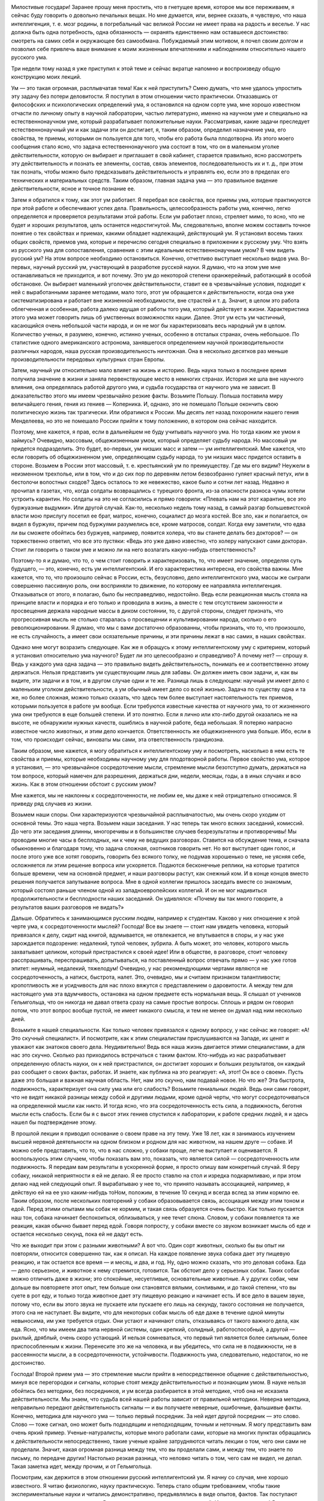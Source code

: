.. title: И.П. Павлов: «О русском уме» 
.. slug: Pavlov_About_the_Russian_mind
.. date: 2018-04-2 11:02:00 UTC
.. tags: Наука, Политика
.. category: Научные статьи
.. link: 
.. description: Лекция И.П. Павлова
.. type: rst

.. image :: /galleries/Pavlov/Ivan-Pavlov.png


Милостивые государи! Заранее прошу меня простить, что в гнетущее время, которое мы все переживаем, я сейчас буду говорить о довольно печальных вещах. Но мне думается, или, вернее сказать, я чувствую, что наша интеллигенция, т. е. мозг родины, в погребальный час великой России не имеет права на радость и веселье. У нас должна быть одна потребность, одна обязанность — охранять единственно нам оставшееся достоинство: смотреть на самих себя и окружающее без самообмана. Побуждаемый этим мотивом, я почел своим долгом и позволил себе привлечь ваше внимание к моим жизненным впечатлениям и наблюдениям относительно нашего русского ума.

Три недели тому назад я уже приступил к этой теме и сейчас вкратце напомню и воспроизведу общую конструкцию моих лекций.

.. TEASER_END

Ум — это такая огромная, расплывчатая тема! Как к ней приступить? Смею думать, что мне удалось упростить эту задачу без потери деловитости. Я поступил в этом отношении чисто практически. Отказавшись от философских и психологических определений ума, я остановился на одном сорте ума, мне хорошо известном отчасти по личному опыту в научной лаборатории, частью литературно, именно на научном уме и специально на естественнонаучном уме, который разрабатывает положительные науки. Рассматривая, какие задачи преследует естественнонаучный ум и как задачи эти он достигает, я, таким образом, определил назначение ума, его свойства, те приемы, которыми он пользуется для того, чтобы его работа была плодотворна. Из этого моего сообщения стало ясно, что задача естественнонаучного ума состоит в том, что он в маленьком уголке действительности, которую он выбирает и приглашает в свой кабинет, старается правильно, ясно рассмотреть эту действительность и познать ее элементы, состав, связь элементов, последовательность их и т. д., при этом так познать, чтобы можно было предсказывать действительность и управлять ею, если это в пределах его технических и материальных средств. Таким образом, главная задача ума — это правильное видение действительности, ясное и точное познание ее.

Затем я обратился к тому, как этот ум работает. Я перебрал все свойства, все приемы ума, которые практикуются при этой работе и обеспечивают успех дела. Правильность, целесообразность работы ума, конечно, легко определяется и проверяется результатами этой работы. Если ум работает плохо, стреляет мимо, то ясно, что не будет и хороших результатов, цель останется недостигнутой. Мы, следовательно, вполне можем составить точное понятие о тех свойствах и приемах, какими обладает надлежащий, действующий ум. Я установил восемь таких общих свойств, приемов ума, которые и перечислю сегодня специально в приложении к русскому уму. Что взять из русского ума для сопоставления, сравнения с этим идеальным естественнонаучным умом? В чем видеть русский ум? На этом вопросе необходимо остановиться. Конечно, отчетливо выступает несколько видов ума. Во-первых, научный русский ум, участвующий в разработке русской науки. Я думаю, что на этом уме мне останавливаться не приходится, и вот почему. Это ум до некоторой степени оранжерейный, работающий в особой обстановке. Он выбирает маленький уголочек действительности, ставит ее в чрезвычайные условия, подходит к ней с выработанными заранее методами, мало того, этот ум обращается к действительности, когда она уже систематизирована и работает вне жизненной необходимости, вне страстей и т. д. Значит, в целом это работа облегченная и особенная, работа далеко идущая от работы того ума, который действует в жизни. Характеристика этого ума может говорить лишь об умственных возможностях нации. Далее. Этот ум есть ум частичный, касающийся очень небольшой части народа, и он не мог бы характеризовать весь народный ум в целом. Количество ученых, я разумею, конечно, истинно ученых, особенно в отсталых странах, очень небольшое. По статистике одного американского астронома, занявшегося определением научной производительности различных народов, наша русская производительность ничтожная. Она в несколько десятков раз меньше производительности передовых культурных стран Европы.

Затем, научный ум относительно мало влияет на жизнь и историю. Ведь наука только в последнее время получила значение в жизни и заняла первенствующее место в немногих странах. История же шла вне научного влияния, она определялась работой другого ума, и судьба государства от научного ума не зависит. В доказательство этого мы имеем чрезвычайно резкие факты. Возьмите Польшу. Польша поставила миру величайшего гения, гения из гениев — Коперника. И, однако, это не помешало Польше окончить свою политическую жизнь так трагически. Или обратимся к России. Мы десять лет назад похоронили нашего гения Менделеева, но это не помешало России прийти к тому положению, в котором она сейчас находится.

Поэтому, мне кажется, я прав, если в дальнейшем не буду учитывать научного ума. Но тогда каким же умом я займусь? Очевидно, массовым, общежизненным умом, который определяет судьбу народа. Но массовый ум придется подразделить. Это будет, во-первых, ум низших масс и затем — ум интеллигентский. Мне кажется, что если говорить об общежизненном уме, определяющем судьбу народа, то ум низших масс придется оставить в стороне. Возьмем в России этот массовый, т. е. крестьянский ум по преимуществу. Где мы его видим? Неужели в неизменном трехполье, или в том, что и до сих пор по деревням летом безвозбранно гуляет красный петух, или в бестолочи волостных сходов? Здесь осталось то же невежество, какое было и сотни лет назад. Недавно я прочитал в газетах, что, когда солдаты возвращались с турецкого фронта, из-за опасности разноса чумы хотели устроить карантин. Но солдаты на это не согласились и прямо говорили: «Плевать нам на этот карантин, все это буржуазные выдумки». Или другой случай. Как-то, несколько недель тому назад, в самый разгар большевистской власти мою прислугу посетил ее брат, матрос, конечно, социалист до мозга костей. Все зло, как и полагается, он видел в буржуях, причем под буржуями разумелись все, кроме матросов, солдат. Когда ему заметили, что едва ли вы сможете обойтись без буржуев, например, появится холера, что вы станете делать без докторов? — он торжественно ответил, что все это пустяки: «Ведь это уже давно известно, что холеру напускают сами доктора». Стоит ли говорить о таком уме и можно ли на него возлагать какую-нибудь ответственность?

Поэтому-то я и думаю, что то, о чем стоит говорить и характеризовать, то, что имеет значение, определяя суть будущего, — это, конечно, есть ум интеллигентский. И его характеристика интересна, его свойства важны. Мне кажется, что то, что произошло сейчас в России, есть, безусловно, дело интеллигентского ума, массы же сыграли совершенно пассивную роль, они восприняли то движение, по которому ее направляла интеллигенция. Отказываться от этого, я полагаю, было бы несправедливо, недостойно. Ведь если реакционная мысль стояла на принципе власти и порядка и его только и проводила в жизнь, а вместе с тем отсутствием законности и просвещения держала народные массы в диком состоянии, то, с другой стороны, следует признать, что прогрессивная мысль не столько старалась о просвещении и культивировании народа, сколько о его революционировании. Я думаю, что мы с вами достаточно образованны, чтобы признать, что то, что произошло, не есть случайность, а имеет свои осязательные причины, и эти причины лежат в нас самих, в наших свойствах.

Однако мне могут возразить следующее. Как же я обращусь к этому интеллигентскому уму с критерием, который я установил относительно ума научного? Будет ли это целесообразно и справедливо? А почему нет? — спрошу я. Ведь у каждого ума одна задача — это правильно видеть действительность, понимать ее и соответственно этому держаться. Нельзя представить ум существующим лишь для забавы. Он должен иметь свои задачи, и, как вы видите, эти задачи и в том, и в другом случае одни и те же. Разница лишь в следующем: научный ум имеет дело с маленьким уголком действительности, а ум обычный имеет дело со всей жизнью. Задача по существу одна и та же, но более сложная, можно только сказать, что здесь тем более выступает настоятельность тех приемов, которыми пользуется в работе ум вообще. Если требуются известные качества от научного ума, то от жизненного ума они требуются в еще большей степени. И это понятно. Если я лично или кто-либо другой оказались не на высоте, не обнаружили нужных качеств, ошиблись в научной работе, беда небольшая. Я потеряю напрасно известное число животных, и этим дело кончается. Ответственность же общежизненного ума больше. Ибо, если в том, что происходит сейчас, виноваты мы сами, эта ответственность грандиозна.

Таким образом, мне кажется, я могу обратиться к интеллигентскому уму и посмотреть, насколько в нем есть те свойства и приемы, которые необходимы научному уму для плодотворной работы. Первое свойство ума, которое я установил, — это чрезвычайное сосредоточение мысли, стремление мысли безотступно думать, держаться на том вопросе, который намечен для разрешения, держаться дни, недели, месяцы, годы, а в иных случаях и всю жизнь. Как в этом отношении обстоит с русским умом?

Мне кажется, мы не наклонны к сосредоточенности, не любим ее, мы даже к ней отрицательно относимся. Я приведу ряд случаев из жизни.

Возьмем наши споры. Они характеризуются чрезвычайной расплывчатостью, мы очень скоро уходим от основной темы. Это наша черта. Возьмем наши заседания. У нас теперь так много всяких заседаний, комиссий. До чего эти заседания длинны, многоречивы и в большинстве случаев безрезультатны и противоречивы! Мы проводим многие часы в бесплодных, ни к чему не ведущих разговорах. Ставится на обсуждение тема, и сначала обыкновенно и благодаря тому, что задача сложная, охотников говорить нет. Но вот выступает один голос, и после этого уже все хотят говорить, говорить без всякого толку, не подумав хорошенько о теме, не уясняя себе, осложняется ли этим решение вопроса или ускоряется. Подаются бесконечные реплики, на которые тратится больше времени, чем на основной предмет, и наши разговоры растут, как снежный ком. И в конце концов вместо решения получается запутывание вопроса. Мне в одной коллегии пришлось заседать вместе со знакомым, который состоял раньше членом одной из западноевропейских коллегий. И он не мог надивиться продолжительности и бесплодности наших заседаний. Он удивлялся: «Почему вы так много говорите, а результатов ваших разговоров не видать?»

Дальше. Обратитесь к занимающимся русским людям, например к студентам. Каково у них отношение к этой черте ума, к сосредоточенности мыслей? Господа! Все вы знаете — стоит нам увидеть человека, который привязался к делу, сидит над книгой, вдумывается, не отвлекается, не впутывается в споры, и у нас уже зарождается подозрение: недалекий, тупой человек, зубрила. А быть может, это человек, которого мысль захватывает целиком, который пристрастился к своей идее! Или в обществе, в разговоре, стоит человеку расспрашивать, переспрашивать, допытываться, на поставленный вопрос отвечать прямо — у нас уже готов эпитет: неумный, недалекий, тяжелодум! Очевидно, у нас рекомендующими чертами являются не сосредоточенность, а натиск, быстрота, налет. Это, очевидно, мы и считаем признаком талантливости; кропотливость же и усидчивость для нас плохо вяжутся с представлением о даровитости. А между тем для настоящего ума эта вдумчивость, остановка на одном предмете есть нормальная вещь. Я слышал от учеников Гельмгольца, что он никогда не давал ответа сразу на самые простые вопросы. Сплошь и рядом он говорил потом, что этот вопрос вообще пустой, не имеет никакого смысла, и тем не менее он думал над ним несколько дней.

Возьмите в нашей специальности. Как только человек привязался к одному вопросу, у нас сейчас же говорят: «А! Это скучный специалист». И посмотрите, как к этим специалистам прислушиваются на Западе, их ценят и уважают как знатоков своего дела. Неудивительно! Ведь вся наша жизнь двигается этими специалистами, а для нас это скучно. Сколько раз приходилось встречаться с таким фактом. Кто-нибудь из нас разрабатывает определенную область науки, он к ней пристрастился, он достигает хороших и больших результатов, он каждый раз сообщает о своих фактах, работах. И знаете, как публика на это реагирует: «А, этот! Он все о своем». Пусть даже это большая и важная научная область. Нет, нам это скучно, нам подавай новое. Но что же? Эта быстрота, подвижность, характеризует она силу ума или его слабость? Возьмите гениальных людей. Ведь они сами говорят, что не видят никакой разницы между собой и другими людьми, кроме одной черты, что могут сосредоточиваться на определенной мысли как никто. И тогда ясно, что эта сосредоточенность есть сила, а подвижность, беготня мысли есть слабость. Если бы я с высот этих гениев спустился к лаборатории, к работе средних людей, я и здесь нашел бы подтверждение этому.

В прошлой лекции я приводил основание о своем праве на эту тему. Уже 18 лет, как я занимаюсь изучением высшей нервной деятельности на одном близком и родном для нас животном, на нашем друге — собаке. И можно себе представить, что то, что в нас сложно, у собаки проще, легче выступает и оценивается. Я воспользуюсь этим случаем, чтобы показать вам это, показать, что является силой — сосредоточенность или подвижность. Я передам вам результаты в ускоренной форме, я просто опишу вам конкретный случай. Я беру собаку, никакой неприятности я ей не делаю. Я ее просто ставлю на стол и изредка подкармливаю, и при этом делаю над ней следующий опыт. Я вырабатываю у нее то, что принято называть ассоциацией, например, я действую ей на ее ухо каким-нибудь тоНом, положим, в течение 10 секунд и всегда вслед за этим кормлю ее. Таким образом, после нескольких повторений у собаки образовывается связь, ассоциация между этим тоном и едой. Перед этими опытами мы собак не кормим, и такая связь образуется очень быстро. Как только пускается наш тон, собака начинает беспокоиться, облизываться, у нее течет слюна. Словом, у собаки появляется та же реакция, какая обычно бывает перед едой. Говоря попросту, у собаки вместе со звуком возникает мысль об еде и остается несколько секунд, пока ей не дадут есть.

Что же выходит при этом с разными животными? А вот что. Один сорт животных, сколько бы вы опыт ни повторяли, относится совершенно так, как я описал. На каждое появление звука собака дает эту пищевую реакцию, и так остается все время — и месяц, и два, и год. Ну, одно можно сказать, что это деловая собака. Еда — дело серьезное, и животное к нему стремится, готовится. Так обстоит дело у серьезных собак. Таких собак можно отличить даже в жизни; это спокойные, несуетливые, основательные животные. А у других собак, чем дольше вы повторяете этот опыт, тем больше они становятся вялыми, сонливыми, и до такой степени, что вы суете в рот еду, и только тогда животное дает эту пищевую реакцию и начинает есть. И все дело в вашем звуке, потому что, если вы этого звука не пускаете или пускаете его лишь на секунду, такого состояния не получается, этого сна не наступает. Вы видите, что для некоторых собак мысль об еде даже в течение одной минуты невыносима, им уже требуется отдых. Они устают и начинают спать, отказываясь от такого важного дела, как еда. Ясно, что мы имеем два типа нервной системы, один крепкий, солидный, работоспособный, а другой — рыхлый, дряблый, очень скоро устающий. И нельзя сомневаться, что первый тип является более сильным, более приспособленным к жизни. Перенесите это же на человека, и вы убедитесь, что сила не в подвижности, не в рассеянности мысли, а в сосредоточенности, устойчивости. Подвижность ума, следовательно, недостаток, но не достоинство.

Господа! Второй прием ума — это стремление мысли прийти в непосредственное общение с действительностью, минуя все перегородки и сигналы, которые стоят между действительностью и познающим умом. В науке нельзя обойтись без методики, без посредников, и ум всегда разбирается в этой методике, чтоб она не исказила действительности. Мы знаем, что судьба всей нашей работы зависит от правильной методики. Неверна методика, неправильно передают действительность сигналы — и вы получаете неверные, ошибочные, фальшивые факты. Конечно, методика для научного ума — только первый посредник. За ней идет другой посредник — это слово. Слово — тоже сигнал, оно может быть подходящим и неподходящим, точным и неточным. Я могу представить вам очень яркий пример. Ученые-натуралисты, которые много работали сами, которые на многих пунктах обращались к действительности непосредственно, такие ученые крайне затрудняются читать лекции о том, чего они сами не проделали. Значит, какая огромная разница между тем, что вы проделали сами, и между тем, что знаете по письму, по передаче других! Настолько резкая разница, что неловко читать о том, чего сам не видел, не делал. Такая заметка идет, между прочим, и от Гельмгольца.

Посмотрим, как держится в этом отношении русский интеллигентский ум. Я начну со случая, мне хорошо известного. Я читаю физиологию, науку практическую. Теперь стало общим требованием, чтобы такие экспериментальные науки и читались демонстративно, предъявлялись в виде опытов, фактов. Так поступают остальные, так веду свое дело и я. Все мои лекции состоят из демонстраций. И что же вы думаете! Я не видел никакого особенного пристрастия у студентов к той деятельности, которую я им показываю. Сколько я обращался к своим слушателям, столько я говорил им, что не читаю вам физиологию, я вам показываю. Если бы я читал, вы бы могли меня не слушать, вы могли бы прочесть это по книге, почему я лучше других! Но я вам показываю факты, которых в книге вы не увидите, а потому, чтобы время не пропало даром, возьмите маленький труд. Выберите пять минут времени и заметьте для памяти после лекции, что вы видели. И я оставался гласом вопиющего в пустыне. Едва ли хотя бы один когда-либо последовал моему совету. Я в этом тысячу раз убеждался из разговоров на экзаменах и т. д.

Вы видите, до чего русский ум не привязан к фактам. Он больше любит слова и ими оперирует. Что мы действительно живем словами, это доказывают такие факты.

Физиология — как наука — опирается на другие научные дисциплины. Физиологу на каждом шагу приходится обращаться к элементам физики, химии. И, представьте себе, мой долгий преподавательский опыт показал мне, что молодые люди, приступающие к изучению физиологии, т. е. прошедшие среднюю школу, реального представления о самих элементах физики, химии не имеют. Вам не могут объяснить факта, с которого мы начинаем жизнь нашу, не могут объяснить толком, каким образом к ребенку поступает молоко матери, не понимают механизма сосания. А механизм этот до крайности прост, вся суть в разнице давления между атмосферным воздухом и полостью рта ребенка. Тот же закон Бойля—Мариотта лежит в основе дыхания. Так вот, совершенно такое же явление проделывает сердце, когда оно получает кровь венозной системы. И этот вопрос о присасывающем действии грудной клетки — самый убийственный вопрос на экзамене не только для студентов, а даже и для докторов. (Смех.) Это не забавно, это ужасно! Это приговор над русской мыслью, она знает только слова и не хочет прикоснуться к действительности. Я иллюстрирую это еще более ярким случаем. Несколько лет назад профессор Манассеин, редактор «Врача», посылает мне статью, полученную им от товарища, которого знает как очень вдумчивого человека. Но так как эта статья специальная, то он и просил меня высказать свое мнение. Работа эта называлась: «Новая движущая сила в кровообращении». И что же? Этот занимающийся человек только к сорока годам понял это присасывающее действие грудной клетки и был настолько поражен, что вообразил, что это целое открытие. Странная вещь! Человек всю жизнь учился и только к сорока годам постиг такую элементарную вещь. Таким образом, господа, вы видите, что русская мысль совершенно не применяет критики метода, т. е. нисколько не проверяет смысла слов, не идет за кулисы слова, не любит смотреть на подлинную действительность. Мы занимаемся коллекционированием слов, а не изучением жизни. Я вам приводил примеры относительно студентов и докторов. Но почему эти примеры относить только к студентам, докторам? Ведь это общая, характерная черта русского ума. Если ум пишет разные алгебраические формулы и не умеет их приложить к жизни, не понимает их значения, то почему вы думаете, что он говорит слова и понимает их? Возьмите вы русскую публику, бывающую на прениях. Это обычная вещь, что одинаково страстно хлопают и говорящему «за», и говорящему «против». Разве это говорит о понимании? Ведь истина одна, ведь действительность не может быть в одно и то же время и белой, и черной. Я припоминаю одно врачебное собрание, на котором председательствовал покойный Сергей Петрович Боткин. Выступили два докладчика, возражая друг другу; оба хорошо говорили, оба были хлесткие, и публика аплодировала и тому, и другому. И я помню, что председатель тогда сказал: «Я вижу, что публика еще не дозрела до решения этого вопроса, и потому я снимаю его с очереди». Ведь ясно, что действительность одна. Что же вы одобряете и в том, и в другом случае? Красивую словесную гимнастику, фейерверк слов.

Возьмите другой факт, который поражает сейчас. Это факт распространяемости слухов. Серьезный человек сообщает серьезную вещь. Ведь сообщает не слова, а факты, но тогда вы должны дать гарантию, что ваши слова действительно идут за фактами. Этого нет. Мы знаем, конечно, что у каждого есть слабость производить сенсацию, каждый любит что-либо прибавить, но все-таки нужна же когда-нибудь и критика, проверка. И этого у нас и не полагается. Мы главным образом интересуемся и оперируем словами, мало заботясь о том, какова действительность.

Перейдем к следующему качеству ума. Это свобода, абсолютная свобода мысли, свобода, доходящая прямо до абсурдных вещей, до того, чтобы сметь отвергнуть то, что установлено в науке как непреложное. Если я такой смелости, такой свободы не допущу, я нового никогда не увижу. Я могу познать только то, что у меня есть хотя маленькая фантазия, и для этого нужна полная свобода мысли.

Есть ли у нас эта свобода? Надо сказать, что нет. Я помню мои студенческие годы. Говорить что-либо против общего настроения было невозможно. Вас стаскивали с места, называли чуть ли не шпионом. Но это бывает у нас не только в молодые годы. Разве наши представители в Государственной Думе не враги друг другу? Они не политические противники, а именно враги. Стоит кому-либо заговорить не так, как думаете вы, сразу же предполагаются какие-то грязные мотивы, подкуп и т. д. Какая же это свобода?

И вот вам еще пример к предыдущему. Мы всегда в восторге повторяли слово «свобода», и когда доходит до действительности, то получается полное третирование свободы. Следующее качество ума — это привязанность мысли к той идее, на которой вы остановились. Если нет привязанности — нет и энергии, нет и успеха. Вы должны любить свою идею, чтобы стараться для ее оправдания. Но затем наступает критический момент. Вы родили идею, она ваша, она вам дорога, но вы вместе с тем должны быть беспристрастны. И если что-нибудь оказывается противным вашей идее, вы должны ее принести в жертву, должны от нее отказаться. Значит, привязанность, связанная с абсолютным беспристрастием, — такова следующая черта ума. Вот почему одно из мучений ученого человека — это постоянные сомнения, когда возникает новая подробность, новое обстоятельство. Вы с тревогой смотрите, что эта новая подробность: за тебя или против тебя. И долгими опытами решается вопрос: смерть вашей идее или она уцелела? Посмотрим, что в этом отношении у нас. Привязанность у нас есть. Много таких, которые стоят на определенной идее. Но абсолютного беспристрастия — его нет. Мы глухи к возражениям не только со стороны иначе думающих, но и со стороны действительности. В настоящий, переживаемый нами момент я не знаю даже, стоит ли и приводить примеры.

Следующая, пятая черта — это обстоятельность, детальность мысли. Что такое действительность? Это есть воплощение различных условий, степени, меры, веса, числа. Вне этого действительности нет. Возьмите астрономию, вспомните, как произошло открытие Нептуна. Когда расчисляли движение Урана, то нашли, что в цифрах чего-то недостает, решили, что должна быть еще какая-то масса, которая влияет на движение Урана. И этой массой оказался Нептун. Все дело заключалось в детальности мысли. И тогда так и говорили, что Леверье кончиком пера открыл Нептун. То же самое, если вы спуститесь и к сложности жизни. Сколько раз какое-либо маленькое явленьице, которое едва уловил ваш взгляд, перевертывает все вверх дном и является началом нового открытия. Все дело в детальной оценке подробностей, условий. Это основная черта ума.

Что же? Как эта черта в русском уме? Очень плохо. Мы оперируем насквозь общими положениями, мы не хотим знаться ни с мерой, ни с числом. Мы все достоинство полагаем в том, чтобы гнать до предела, не считаясь ни с какими условиями. Это наша основная черта. Возьмите пример из сферы воспитания. Есть общее положение — свобода воспитания. И вы знаете, что мы доходим до того, что осуществляем школы без всякой дисциплины. Это, конечно, величайшая ошибка, недоразумение. Другие нации это отчетливо уловили, и у них идут рядом и свобода, и дисциплина, а у нас непременно крайности в угоду общему положению. В настоящее время к уяснению этого вопроса приходит и физиологическая наука. И теперь совершенно ясно, бесспорно, что свобода и дисциплина — это абсолютно равноправные вещи. То, что мы называем свободой, то у нас на физиологическом языке называется раздражением... то, что обычно зовется дисциплиной — физиологически соответствует понятию «торможение». И оказывается, что вся нервная деятельность слагается из этих двух процессов — из возбуждения и торможения. И, если хотите, второе имеет даже большее значение. Раздражение — это нечто хаотическое, а торможение вставляет эту хаотичность в рамки.

Возьмем другой животрепещущий пример, нашу социал-демократию. Она содержит известную правду, конечно, не полную правду, ибо никто не может претендовать на правду абсолютную. Для тех стран, где заводская промышленность начинает стягивать огромные массы, для этих стран, конечно, выступает большой вопрос: сохранить энергию, уберечь жизнь и здоровье рабочего. Далее, культурные классы, интеллигенция обыкновенно имеют стремление к вырождению. На смену должны подыматься из народной глубины новые силы. И конечно, в этой борьбе между трудом и капиталом государство должно стать на охрану рабочего. Но это совершенно частный вопрос, и он имеет большое значение там, где сильно развилась промышленная деятельность. А что же у нас? Что сделали из этого мы? Мы загнали эту идею до диктатуры пролетариата. Мозг, голову поставили вниз, а ноги вверх. То, что составляет культуру, умственную силу нации, то обесценено, а то, что пока является еще грубой силой, которую можно заменить и машиной, то выдвинули на первый план. И все это, конечно, обречено на гибель, как слепое отрицание действительности. У нас есть пословица: «Что русскому здорово, то немцу — смерть», пословица, в которой чуть ли не заключается похвальба своей дикостью. Но я думаю, что гораздо справедливее было бы сказать наоборот: «То, что здорово немцу, то русскому — смерть». Я верю, что социал-демократы немцы приобретут еще новую силу, а мы из-за нашей русской социал-демократии, быть может, кончим наше политическое существование.

Перед революцией русский человек млел уже давно. Как же! У французов была революция, а у нас нет! Ну и что же, готовились мы к революции, изучали ее? Нет, мы этого не делали. Мы только теперь, задним числом, набросились на книги и читаем. Я думаю, что этим надо было заниматься раньше. Но раньше мы лишь оперировали общими понятиями, словами, что, вот, бывают революции, что была такая революция у французов, что к ней прилагается эпитет «Великая», а у нас революции нет. И только теперь мы стали изучать французскую революцию, знакомиться с ней. Но я скажу, что нам было бы гораздо полезнее читать не историю французской революции, а историю конца Польши. Мы были бы больше поражены сходством того, что происходит у нас, с историей Польши, чем сходством с французской революцией.

В настоящее время этот пункт уже стал достоянием лабораторных опытов. Это поучительно. Это стремление к общим положениям, это далекое от действительности обобщение, которым мы гордимся и на которое полагаемся, есть примитивное свойство нервной деятельности. Я вам уже говорил, как мы образовываем различные связи, ассоциации между раздражителями из внешнего мира и пищевой реакцией животного. И вот, если мы образуем такую связь на звук органной трубы, вначале будут действовать и другие звуки, и они будут вызывать пищевую реакцию. Получается обобщение. Это основной факт. И должно пройти известное время, вы должны применить специальные меры, для того чтобы действующим остался лишь один определенный звук. Вы поступаете таким образом, что при пробе других звуков животное не подкармливаете, и благодаря этому создаете дифференцировку. Любопытно, что в этом отношении животные резко отличаются между собой. Одна собака эту общую генерализацию удерживает очень долго и с трудом сменяет на деловую и целесообразную специализацию. У других же собак это совершается быстро. Или другая комбинация опытов. Если вы возьмете и прибавите к этому звуку еще какое-нибудь действие на собаку, например станете чесать ей кожу, и если вы во время такого одновременного действия и звука и чесания давать еды не будете, что из этого выйдет? Собаки здесь опять разделятся на две категории. У одной собаки произойдет следующее. Так как вы во время одного звука ее кормите, а во время действия и звука и чесания не кормите, то у нее очень скоро образуется различение. На один звук она будет давать пищевую реакцию, а когда вы к звуку прибавите чесание, она будет оставаться в покое. А знаете, что получится у других собак? У них не только не образуется такого делового различения, а, наоборот, образуется пищевая реакция и на это прибавочное раздражение, т. е. на одно чесание, которое ни само по себе, ни в комбинации со звуком никогда не сопровождается едой. Видите, какая путаница, неделовитость, неприспособленность. Такова цена этой обобщенности. Ясно, что она не есть достоинство, не есть сила.

Следующее свойство ума — это стремление научной мысли к простоте. Простота и ясность — это идеал познания. Вы знаете, что в технике самое простое решение задачи — это и самое ценное. Сложное достижение ничего не стоит. Точно так же мы очень хорошо знаем, что основной признак гениального ума — это простота. Как же мы, русские, относимся к этому свойству? В каком почете у нас этот прием, покажут следующие факты.

Я на своих лекциях стою на том, чтобы меня все понимали. Я не могу читать, если знаю, что моя мысль входит не так, как я ее понимаю сам. Поэтому у меня первое условие с моими слушателями, чтобы они меня прерывали хотя бы на полуслове, если им что-нибудь непонятно. Иначе для меня нет никакого интереса читать. Я даю право прерывать меня на каждом слове, но я этого не могу добиться. Я, конечно, учитываю различные условия, которые могут делать мое предложение неприемлемым. Боятся, чтобы не считали выскочкой, и т. д. Я даю полную гарантию, что это никакого значения на экзаменах не будет иметь, и свое слово исполняю. Почему же не пользуются этим правом?

Понимают? Нет. И тем не менее молчат, равнодушно относясь к своему непониманию. Нет стремления понять предмет вполне, взять его в свои руки.

У меня есть примеры попуще этого. Чрез мою лабораторию прошло много людей разных возрастов, разных компетенций, разных национальностей. И вот факт, который неизменно повторялся, что отношение этих гостей ко всему, что они видят, резко различно. Русский человек, не знаю почему, не стремится понять то, что он видит. Он не задает вопросов с тем, чтобы овладеть предметом, чего никогда не допустит иностранец. Иностранец никогда не удержится от вопроса. Бывали у меня одновременно и русские, и иностранцы. И в то время, как русский поддакивает, на самом деле не понимая, иностранец непременно допытывается до корня дела. И это проходит насквозь красной нитью через все. Можно представить в этом отношении много и других фактов.

Мне как-то пришлось исторически исследовать моего предшественника на кафедре физиологии профессора Велланского. Он был, собственно, не физиолог, а контрабандный философ. Я знаю доподлинно от профессора Ростиславова, что в свое время этот Велланский производил чрезвычайный фурор. Его аудитория была всегда целиком набита людьми разных возрастов, сословий и полов. И что же? И от Ростиславова я слышал, что аудитория восторгалась, ничего не понимая, и [у] самого Велланского я нашел жалобу, что слушателей у него много, охотных, страстных, но никто его не понимает. Тогда я поинтересовался прочесть его лекции и убедился, что там и понимать было нечего, до такой степени это была бесплодная натурфилософия. А публика восторгалась. Вообще у нашей публики есть какое-то стремление к туманному и темному. Я помню, в каком-то научном обществе делался интересный доклад. При выходе было много голосов: «Гениально!» А один энтузиаст прямо кричал: «Гениально, гениально, хотя я ничего не понял!» Как будто туманность и есть гениальность.

Как это произошло? Откуда взялось такое отношение ко всему непонятному? Конечно, стремление ума как деятельной силы — это есть анализ действительности, кончающийся простым и ясным ее представлением. Это идеал, этим должно гордиться. Но так как то, что досталось уму, есть лишь кроха, песчинка по сравнению с тем, что осталось неизвестным, то понятно, что у каждого должно быть сопоставление этого небольшого известного и огромного неизвестного. И конечно, всякому человеку надо считаться и с тем и с другим. Нельзя свою жизнь располагать только в том, что научно установлено, ибо многое еще не установлено. Во многом надо жить по другим основаниям, руководясь инстинктами, привычками и т. д. Все это верно. Но позвольте, ведь это все задний план мысли, наша гордость не незнание, наша гордость в ясности. А неясность, неизвестное — лишь печальная неизбежность. Учитывать ее надо, но гордиться ею, стремиться к ней, — значит переворачивать все вверх дном.

Следующее свойство ума — это стремление к истине. Люди часто проводят всю жизнь в кабинете, отыскивая истину. Но это стремление распадается на два акта. Во-первых, стремление к приобретению новых истин, любопытство, любознательность. А другое — это стремление постоянно возвращаться к добытой истине, постоянно убеждаться и наслаждаться тем, что то, что ты приобрел, есть действительно истина, а не мираж. Одно без другого теряет смысл. Если вы обратитесь к молодому ученому, научному эмбриону, то вы отчетливо видите, что стремление к истине в нем есть, но у него нет стремления к абсолютной гарантии, что это — истина. Он с удовольствием набирает результаты и не задает вопроса, а не есть ли это ошибка? В то время как ученого пленяет не столько то, что это новизна, а что это действительно прочная истина. А что же у нас? А у нас прежде всего первое — это стремление к новизне, любопытство. Достаточно нам что-либо узнать, и интерес наш этим кончается. («А, это все уже известно».) Как я говорил на прошлой лекции, истинные любители истины любуются на старые истины, для них — это процесс наслаждения. А у нас — это прописная, избитая истина, и она больше нас не интересует, мы ее забываем, она больше для нас не существует, не определяет наше положение. Разве это верно?

Перейдем к последней черте ума. Так как достижение истины сопряжено с большим трудом и муками, то понятно, что человек в конце концов постоянно живет в покорности истине, научается глубокому смирению, ибо он знает, что стоит истина. Так ли у нас? У нас этого нет, у нас наоборот. Я прямо обращаюсь к крупным примерам. Возьмите вы наших славянофилов. Что в то время Россия сделала для культуры? Какие образцы она показала миру? А ведь люди верили, что Россия протрет глаза гнилому Западу. Откуда эта гордость и уверенность? И вы думаете, что жизнь изменила наши взгляды? Нисколько! Разве мы теперь не читаем чуть ли не каждый день, что мы авангард человечества! И не свидетельствует ли это, до какой степени мы не знаем действительности, до какой степени мы живем фантастически!

Я перебрал все черты, которые характеризуют плодотворный научный ум. Как вы видите, у нас обстоит дело так, что в отношении почти каждой черты мы стоим на невыгодной стороне. Например, у нас есть любопытство, но мы равнодушны к абсолютности, непреложности мысли. Или из черты детальности ума мы вместо специальности берем общие положения. Мы постоянно берем невыгодную линию, и у нас нет силы идти по главной линии. Понятно, что в результате получается масса несоответствия с окружающей действительностью. Ум есть познание, приспособление к действительности. Если я действительности не вижу, то как же я могу ей соответствовать? Здесь всегда неизбежен разлад. Приведу несколько примеров. Возьмите веру в нашу революцию. Разве здесь было соответствие, разве это было ясное видение действительности со стороны тех, кто создавал революцию во время войны? Разве не ясно было, что война сама по себе — страшное и большое дело? Дай Бог провести одно его. Разве были какие-либо шансы, что мы сможем сделать два огромных дела сразу — и войну, и революцию? Разве не сочинил сам русский народ пословицы о двух зайцах?.. Но это прописная истина, ими мы не живем.

Возьмите нашу Думу. Как только она собиралась, она поднимала в обществе негодование против правительства. Что у нас на троне сидел вырожденец, что правительство было плохое — это мы все знали. Но вы произносите зажигательные фразы, вы поднимаете бурю негодования, вы волнуете общество. Вы хотите этого? И вот вы оказались перед двумя вещами — и пред войной, и пред революцией, которых вы одновременно сделать не могли, и вы погибли сами. Разве это — видение действительности?

Возьмите другой случай. Социалистические группы знали, что делают, когда брались за реформу армии. Они всегда разбивались о вооруженную силу, и они считали своим долгом эту силу уничтожить. Может, эта идея разрушить армию была и не наша, но в ней в отношении социалистов была хоть видимая целесообразность. Но как же могли пойти на это наши военные? Как это они пошли в разные комиссии, которые вырабатывали права солдата? Разве здесь было соответствие с действительностью? Кто же не понимает, что военное дело — страшное дело, что оно может совершаться только при исключительных условиях. Вас берут на такое дело, где ваша жизнь каждую минуту висит на волоске. Лишь разными условиями, твердой дисциплиной можно достигнуть того, что человек держит себя в известном настроении и делает свое дело. Раз вы займете его думами о правах, о свободе, то какое же может получиться войско? И тем не менее, наши военные люди участвовали в развращении войска, разрушали дисциплину. Много можно приводить примеров. Приведу еще один. Вот Брестская история, когда господин Троцкий проделал свой фортель, когда он заявил и о прекращении войны, и о демобилизации армии. Разве это не было актом огромной слепоты? Что же вы могли ждать от соперника, ведущего страшную, напряженную борьбу со всем светом? Как он мог иначе реагировать на то, что мы сделали себя бессильными? Было вполне очевидно, что мы окажемся совершенно в руках нашего врага. И однако, я слышал от блестящего представителя нашей первой политической партии, что это и остроумно, и целесообразно. Настолько мы обладаем правильным видением действительности.

Нарисованная мною характеристика русского ума мрачна, и я сознаю это, горько сознаю. Вы скажете, что я сгустил краски, что я пессимистически настроен. Я не буду этого оспаривать. Картина мрачна, но и то, что переживает Россия, тоже крайне мрачно. А я сказал с самого начала, что мы не можем сказать, что все произошло без нашего участия.

Вы спросите, для чего я читал эту лекцию, какой в ней толк. Что, я наслаждаюсь несчастьем русского народа? Нет, здесь есть жизненный расчет. Во-первых, это есть долг нашего достоинства — сознать то, что есть. А другое вот что. Ну, хорошо, мы, быть может, лишимся политической независимости, мы подойдем под пяту одного, другого, третьего. Но мы жить все-таки будем! Следовательно, для будущего нам полезно иметь о себе представление. Нам важно отчетливо сознавать, что мы такое. Вы понимаете, что если я родился с сердечным пороком и этого не знаю, то я начну вести себя как здоровый человек и это вскоре даст себя знать. Я окончу свою жизнь очень рано и трагически. Если же я буду испытан врачом, который скажет, что вот у вас порок сердца, но если вы к этому будете приспособляться, то вы сможете прожить и до 50 лет. Значит, всегда полезно знать, кто я такой. Затем еще есть и отрадная точка зрения. Ведь ум животных и человека это есть специальный орган развития. На нем всего больше сказываются жизненные влияния, и им совершеннее всего развивается как организм отдельного человека, так и наций. Следовательно, хотя бы у нас и были дефекты, они могут быть изменены. Это научный факт. А тогда и над нашим народом моя характеристика не будет абсолютным приговором. У нас могут быть и надежды, некоторые шансы.

Я говорю, что это основывается уже на научных фактах. Вы можете иметь нервную систему с очень слабым развитием важного тормозного процесса, того, который устанавливает порядок, меру. И вы будете наблюдать все последствия такого слабого развития. Но после определенной практики, тренировки на наших глазах идет усовершенствование нервной системы, и очень большое. Значит, невзирая на то, что произошло, все-таки надежды мы терять не должны.

Публичная лекция, прочитанная в Концертном зале Тенишев-ского училища в Петрограде, 20 мая 1918 г.
